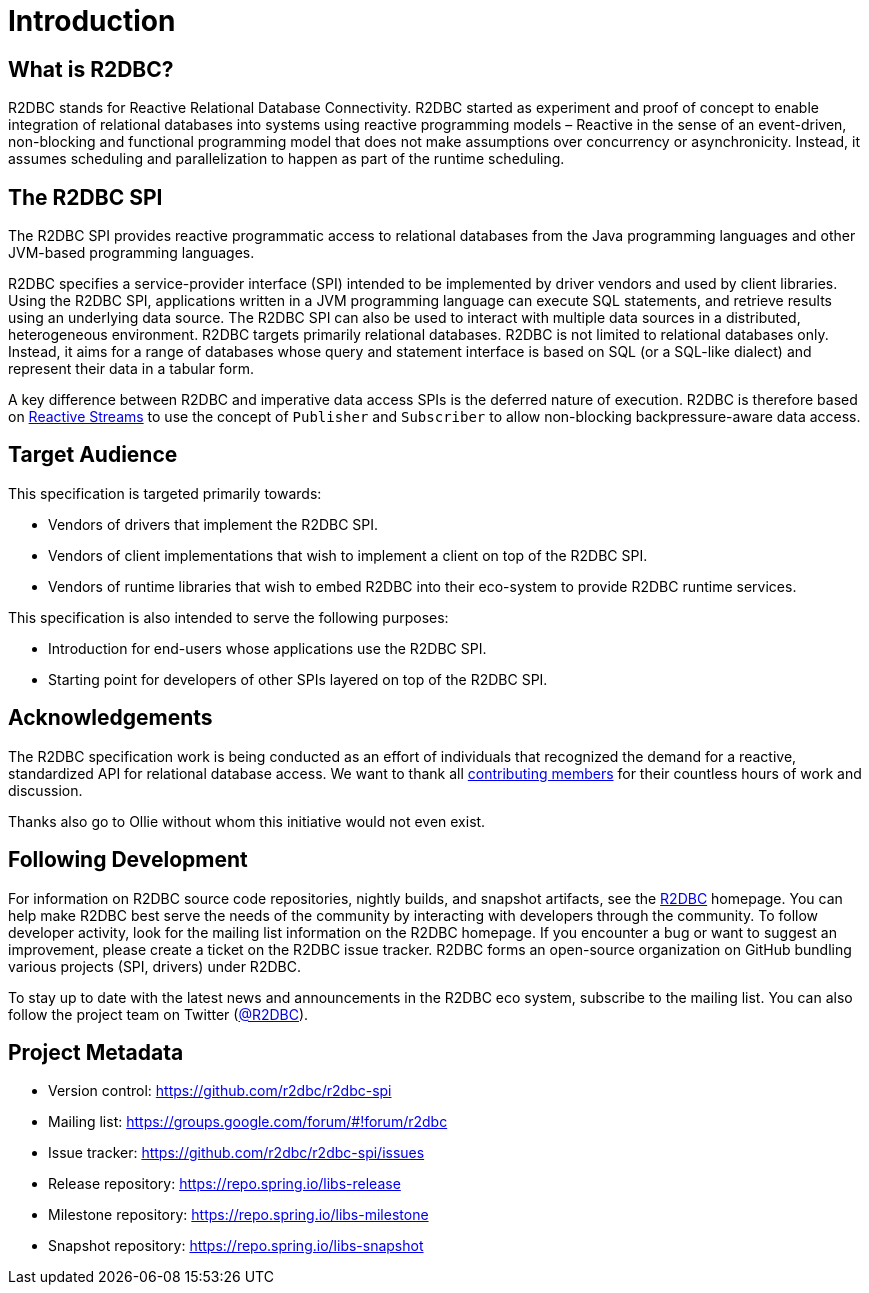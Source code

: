 [[introduction]]
= Introduction

[[introduction.what-is-r2dbc]]
== What is R2DBC?

R2DBC stands for Reactive Relational Database Connectivity.
R2DBC started as experiment and proof of concept to enable integration of relational databases into systems using reactive programming models – Reactive in the sense of an event-driven, non-blocking and functional programming model that does not make assumptions over concurrency or asynchronicity. Instead, it assumes scheduling and parallelization to happen as part of the runtime scheduling.

[[introduction.r2dbc-spi]]
== The R2DBC SPI

The R2DBC SPI provides reactive programmatic access to relational databases from the Java programming languages  and other JVM-based programming languages.

R2DBC specifies a service-provider interface (SPI) intended to be implemented by driver vendors and used by client libraries.
Using the R2DBC SPI, applications written in a JVM programming language can execute SQL statements, and retrieve results using an underlying data source.
The R2DBC SPI can also be used to interact with multiple data sources in a distributed, heterogeneous environment.
R2DBC targets primarily relational databases.
R2DBC is not limited to relational databases only.
Instead, it aims for a range of databases whose query and statement interface is based on SQL (or a SQL-like dialect) and represent their data in a tabular form.

A key difference between R2DBC and imperative data access SPIs is the deferred nature of execution. R2DBC is therefore based on http://www.reactive-streams.org/[Reactive Streams] to use the concept of `Publisher` and `Subscriber` to allow non-blocking backpressure-aware data access.

[[introduction.target-audience]]
== Target Audience

This specification is targeted primarily towards:

* Vendors of drivers that implement the R2DBC SPI.
* Vendors of client implementations that wish to implement a client on top of the R2DBC SPI.
* Vendors of runtime libraries that wish to embed R2DBC into their eco-system to provide R2DBC runtime services.

This specification is also intended to serve the following purposes:

* Introduction for end-users whose applications use the R2DBC SPI.
* Starting point for developers of other SPIs layered on top of the R2DBC SPI.

[[introduction.acknowledgements]]
== Acknowledgements

The R2DBC specification work is being conducted as an effort of individuals that recognized the demand for a reactive, standardized API for relational database access.
We want to thank all https://github.com/r2dbc/r2dbc-spi/graphs/contributors[contributing members] for their countless hours of work and discussion.

Thanks also go to Ollie without whom this initiative would not even exist.

[[introduction.following]]
== Following Development

For information on R2DBC source code repositories, nightly builds, and snapshot artifacts, see the http://r2dbc.io/resources/[R2DBC] homepage.
You can help make R2DBC best serve the needs of the community by interacting with developers through the community.
To follow developer activity, look for the mailing list information on the R2DBC homepage.
If you encounter a bug or want to suggest an improvement, please create a ticket on the R2DBC issue tracker.
R2DBC forms an open-source organization on GitHub bundling various projects (SPI, drivers) under R2DBC.

To stay up to date with the latest news and announcements in the R2DBC eco system, subscribe to the mailing list. You can also follow the project team on Twitter (https://twitter.com/r2dbc[@R2DBC]).

[[introduction.project-metadata]]
== Project Metadata

* Version control: https://github.com/r2dbc/r2dbc-spi
* Mailing list: link:++https://groups.google.com/forum/#!forum/r2dbc++[++https://groups.google.com/forum/#!forum/r2dbc++]
* Issue tracker: https://github.com/r2dbc/r2dbc-spi/issues
* Release repository: https://repo.spring.io/libs-release
* Milestone repository: https://repo.spring.io/libs-milestone
* Snapshot repository: https://repo.spring.io/libs-snapshot
